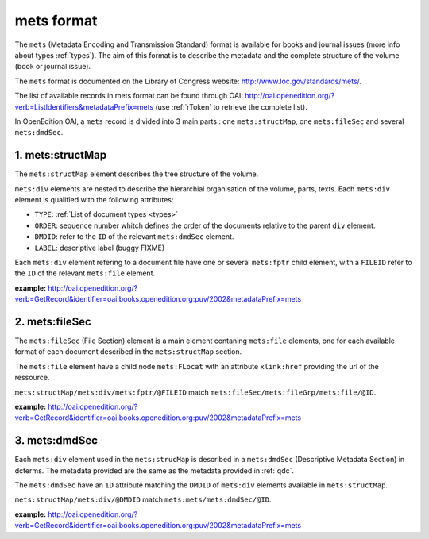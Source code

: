 mets format
=================

The ``mets`` (Metadata Encoding and Transmission Standard) format is available for books and journal issues (more info about types :ref:`types`). The aim of this format is to describe the metadata and the complete structure of the volume (book or journal issue). 

The ``mets`` format is documented on the Library of Congress website: http://www.loc.gov/standards/mets/.

The list of available records in mets format can be found through OAI: http://oai.openedition.org/?verb=ListIdentifiers&metadataPrefix=mets (use :ref:`rToken` to retrieve the complete list).

In OpenEdition OAI, a ``mets`` record is divided into 3 main parts : one ``mets:structMap``, one ``mets:fileSec`` and several ``mets:dmdSec``.


.. _metsstructmap:

1. mets:structMap
---------------------

The ``mets:structMap`` element describes the tree structure of the volume.

``mets:div`` elements are nested to describe the hierarchial organisation of the volume, parts, texts. Each ``mets:div`` element is qualified with the following attributes:

* ``TYPE``:  :ref:`List of document types <types>` 
* ``ORDER``: sequence number whitch defines the order of the documents relative to the parent ``div`` element.
* ``DMDID``: refer to the ``ID`` of the relevant ``mets:dmdSec`` element.
* ``LABEL``: descriptive label (buggy FIXME)


Each ``mets:div`` element refering to a document file have one or several ``mets:fptr`` child element, with a ``FILEID`` refer to the ``ID`` of the relevant ``mets:file`` element.

**example:** http://oai.openedition.org/?verb=GetRecord&identifier=oai:books.openedition.org:puv/2002&metadataPrefix=mets

.. code-block:: xml
    :linenos:

    <mets:div LABEL="I. Des pratiques de l'Ailleurs romantique à l'irruption des premières modernités arabes" TYPE="part" DMDID="MD_OB_puv_2054" ID="SM_OB_puv_2054" ORDER="3">
        <mets:div LABEL="Voix de femmes" TYPE="chapter" DMDID="MD_OB_puv_2055" ID="SM_OB_puv_2055" ORDER="1">
            <mets:fptr FILEID="F_OB_puv_basictei_2055"/>
            <mets:fptr FILEID="F_OB_puv_tei_2055"/>
            <mets:fptr FILEID="F_OB_puv_xhtml_2055"/>
            <mets:fptr FILEID="F_OB_puv_pdf_2055"/>
        </mets:div>
        <mets:div LABEL="Voix de femmes" TYPE="chapter" DMDID="MD_OB_puv_2056" ID="SM_OB_puv_2056" ORDER="2">
            <mets:fptr FILEID="F_OB_puv_basictei_2056"/>
            <mets:fptr FILEID="F_OB_puv_tei_2056"/>
            <mets:fptr FILEID="F_OB_puv_xhtml_2056"/>
            <mets:fptr FILEID="F_OB_puv_pdf_2056"/>
        </mets:div>
    </mets:div>

2. mets:fileSec
----------------------


The ``mets:fileSec`` (File Section)  element is a main element contaning ``mets:file`` elements, one for each available format of each document described in the ``mets:structMap`` section.

The ``mets:file`` element have a child node ``mets:FLocat`` with an attribute ``xlink:href`` providing the url of the ressource.

``mets:structMap/mets:div/mets:fptr/@FILEID`` match ``mets:fileSec/mets:fileGrp/mets:file/@ID``.

**example:** http://oai.openedition.org/?verb=GetRecord&identifier=oai:books.openedition.org:puv/2002&metadataPrefix=mets

.. code-block:: xml
    :linenos:

    <mets:fileGrp ID="FG_OB_puv_2055">
        <mets:file ID="F_OB_puv_xhtml_2055" MIMETYPE="text/html">
            <mets:FLocat LOCTYPE="URL" xlink:href="http://books.openedition.org/puv/2055"/>
        </mets:file>
        <mets:file ID="F_OB_puv_pdf_2055" MIMETYPE="application/pdf">
            <mets:FLocat LOCTYPE="URL" xlink:href="http://books.openedition.org/puv/pdf/2055"/>
        </mets:file>
        <mets:file ID="F_OB_puv_tei_2055" MIMETYPE="text/xml">
            <mets:FLocat LOCTYPE="URL" xlink:href="http://books.openedition.org/puv/tei/2055"/>
        </mets:file>
        <mets:file ID="F_OB_puv_basictei_2055" MIMETYPE="text/xml">
            <mets:FLocat LOCTYPE="URL" xlink:href="http://books.openedition.org/puv/basictei/2055"/>
        </mets:file>
    </mets:fileGrp>


3. mets:dmdSec
--------------------------

Each ``mets:div`` element used in the ``mets:strucMap`` is described in a ``mets:dmdSec`` (Descriptive Metadata Section) in dcterms. The metadata provided are the same as the metadata provided in :ref:`qdc`.

The ``mets:dmdSec`` have an ``ID`` attribute matching the ``DMDID`` of ``mets:div`` elements available in ``mets:structMap``.

``mets:structMap/mets:div/@DMDID`` match ``mets:mets/mets:dmdSec/@ID``.

**example:** http://oai.openedition.org/?verb=GetRecord&identifier=oai:books.openedition.org:puv/2002&metadataPrefix=mets

.. code-block:: xml
    :linenos:


    <mets:dmdSec ID="MD_OB_puv_2055">
        <mets:mdWrap MDTYPE="DC" LABEL="Dublin Core Descriptive Metadata" MIMETYPE="text/xml">
            <mets:xmlData>
                <dcterms:title>Le harem des voyageuses et des résidentes : un Ailleurs radical</dcterms:title>
                <dcterms:type>chapter</dcterms:type>
                <dcterms:creator>Lançon, Daniel</dcterms:creator>
                <dcterms:subject xml:lang="fr" scheme="keywords">Orientalisme</dcterms:subject>
                <dcterms:subject xml:lang="fr" scheme="keywords">littérature</dcterms:subject>
                <dcterms:subject xml:lang="fr" scheme="keywords">francophonie</dcterms:subject>
                <dcterms:subject xml:lang="fr" scheme="keywords">écriture</dcterms:subject>
                <dcterms:subject scheme="ISI">Literature, Romance</dcterms:subject>
                <dcterms:subject scheme="BISAC">LIT004150</dcterms:subject>
                <dcterms:subject scheme="BIC">DSB</dcterms:subject>
                <dcterms:description>Le xixe siècle marque l’apogée de la traite en terre d’islam ; traite qui est à l’origine même du système du harem. Sans doute deux millions de personnes ont-elles été concernées en Égypte par ce commerce dont plus de la moitié provenait de la vallée du Haut-Nil (actuels Soudan et Éthiopie-Somalie). Pour la seule année 1867, trente mille esclaves furent exportés du Soudan vers l’Égypte via le Nil ou la mer Rouge, en majeure partie des jeunes filles. Dans le même temps, plusieurs centaines de ...</dcterms:description>
                <dcterms:publisher>Presses universitaires de Vincennes</dcterms:publisher>
                <dcterms:language scheme="RFC1766">fr</dcterms:language>
                <dcterms:issued scheme="W3CDTF">2015-03-10</dcterms:issued>
                <dcterms:identifier scheme="URI">http://books.openedition.org/puv/2055</dcterms:identifier>
                <dcterms:extent>111-123</dcterms:extent>
                <dcterms:identifier scheme="URN">urn:eisbn:9782842928728</dcterms:identifier>
                <dcterms:identifier scheme="URN">urn:isbn:9782842924256</dcterms:identifier>
                <dcterms:accessRights>info:eu-repo/semantics/restrictedAccess</dcterms:accessRights>
                <dcterms:hasFormat scheme="TEI">http://books.openedition.org/puv/tei/2055</dcterms:hasFormat>
                <dcterms:hasFormat scheme="BASICTEI">http://books.openedition.org/puv/basictei/2055</dcterms:hasFormat>
            </mets:xmlData>
        </mets:mdWrap>
    </mets:dmdSec>

